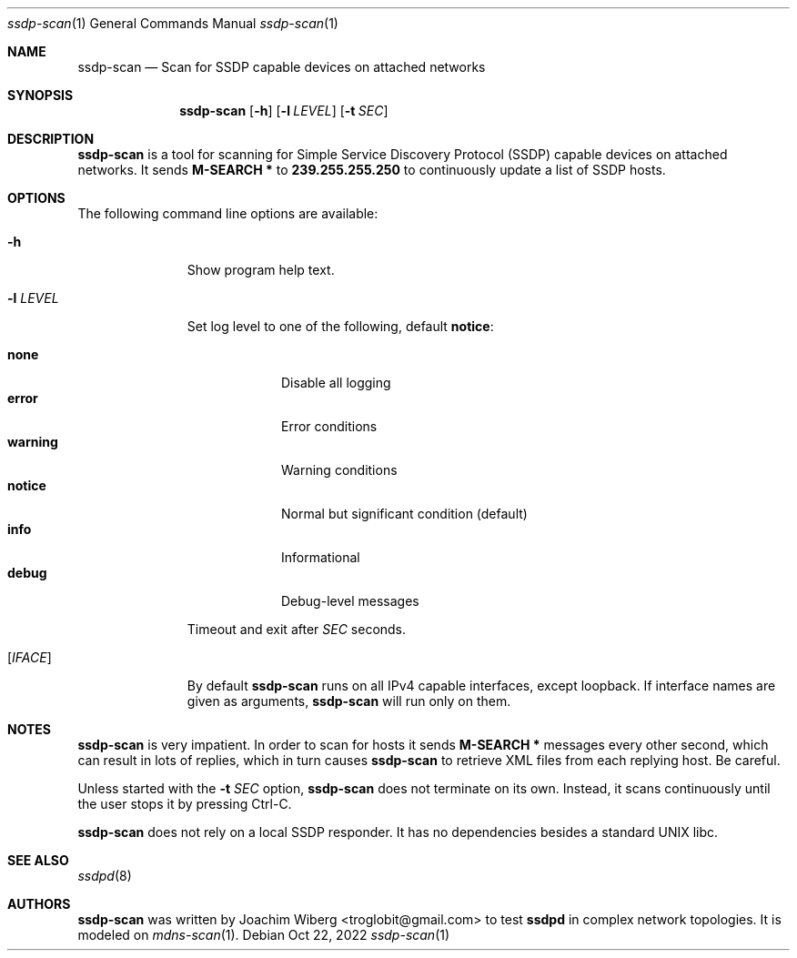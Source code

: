 .\"                                                              -*- nroff -*-
.\" Copyright (c) 2017-2022  Joachim Wiberg <troglobit@gmail.com>
.\"
.\" Permission to use, copy, modify, and/or distribute this software for any
.\" purpose with or without fee is hereby granted, provided that the above
.\" copyright notice and this permission notice appear in all copies.
.\"
.\" THE SOFTWARE IS PROVIDED "AS IS" AND THE AUTHOR DISCLAIMS ALL WARRANTIES
.\" WITH REGARD TO THIS SOFTWARE INCLUDING ALL IMPLIED WARRANTIES OF
.\" MERCHANTABILITY AND FITNESS. IN NO EVENT SHALL THE AUTHOR BE LIABLE FOR
.\" ANY SPECIAL, DIRECT, INDIRECT, OR CONSEQUENTIAL DAMAGES OR ANY DAMAGES
.\" WHATSOEVER RESULTING FROM LOSS OF USE, DATA OR PROFITS, WHETHER IN AN
.\" ACTION OF CONTRACT, NEGLIGENCE OR OTHER TORTIOUS ACTION, ARISING OUT OF
.\" OR IN CONNECTION WITH THE USE OR PERFORMANCE OF THIS SOFTWARE.a
.Dd Oct 22, 2022
.Dt ssdp-scan 1
.Os
.Sh NAME
.Nm ssdp-scan
.Nd Scan for SSDP capable devices on attached networks
.Sh SYNOPSIS
.Nm
.Op Fl h
.Op Fl l Ar LEVEL
.Op Fl t Ar SEC
.Sh DESCRIPTION
.Nm
is a tool for scanning for Simple Service Discovery Protocol (SSDP)
capable devices on attached networks.  It sends
.Cm M-SEARCH *
to
.Cm 239.255.255.250
to continuously update a list of SSDP hosts.
.Sh OPTIONS
The following command line options are available:
.Bl -tag -width "-l LEVEL "
.It Fl h
Show program help text.
.It Fl l Ar LEVEL
Set log level to one of the following, default
.Nm notice :
.Pp
.Bl -tag -width WARNING -compact
.It Cm none
Disable all logging
.It Cm error
Error conditions
.It Cm warning
Warning conditions
.It Cm notice
Normal but significant condition (default)
.It Cm info
Informational
.It Cm debug
Debug-level messages
.El
.Pp
..It Fl t Ar SEC
Timeout and exit after
.Ar SEC
seconds.
.It Op Ar IFACE
By default
.Nm
runs on all IPv4 capable interfaces, except loopback.  If interface
names are given as arguments,
.Nm
will run only on them.
.El
.Sh NOTES
.Nm
is very impatient.  In order to scan for hosts it sends
.Cm M-SEARCH *
messages every other second, which can result in lots of replies, which
in turn causes
.Nm
to retrieve XML files from each replying host.  Be careful.
.Pp
Unless started with the
.Fl t Ar SEC
option,
.Nm
does not terminate on its own.  Instead, it scans continuously until the
user stops it by pressing Ctrl-C.
.Pp
.Nm
does not rely on a local SSDP responder.  It has no dependencies besides
a standard UNIX libc.
.Sh SEE ALSO
.Xr ssdpd 8
.Sh AUTHORS
.Nm
was written by
.An Joachim Wiberg Aq troglobit@gmail.com
to test
.Nm ssdpd
in complex network topologies.  It is modeled on
.Xr mdns-scan 1 .

